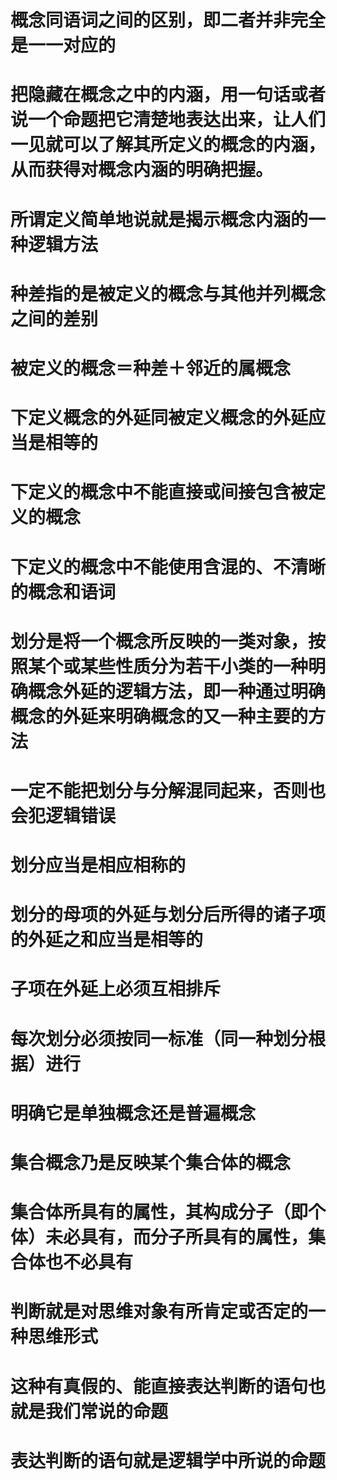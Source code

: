 #+file-path: ../assets/写给中学生的逻辑学_1705721465902_0.pdf
:PROPERTIES:
:file: [[../assets/写给中学生的逻辑学_1705721465902_0.pdf][写给中学生的逻辑学_1705721465902_0.pdf]]
:file-path: ../assets/写给中学生的逻辑学_1705721465902_0.pdf
:END:

* 概念同语词之间的区别，即二者并非完全是一一对应的
:PROPERTIES:
:ls-type: annotation
:hl-page: 15
:hl-color: yellow
:id: 65ab43b4-9d39-4d52-87fa-e5fb5d41f8a9
:END:
* 把隐藏在概念之中的内涵，用一句话或者说一个命题把它清楚地表达出来，让人们一见就可以了解其所定义的概念的内涵，从而获得对概念内涵的明确把握。
:PROPERTIES:
:ls-type: annotation
:hl-page: 19
:hl-color: blue
:id: 65ad1f5e-23ce-4153-8b6c-90febedb315c
:END:
* 所谓定义简单地说就是揭示概念内涵的一种逻辑方法
:PROPERTIES:
:ls-type: annotation
:hl-page: 20
:hl-color: blue
:id: 65ad1f6f-e469-4f2d-960b-641c9f02f7ee
:END:
* 种差指的是被定义的概念与其他并列概念之间的差别
:PROPERTIES:
:ls-type: annotation
:hl-page: 20
:hl-color: blue
:id: 65ad204a-2358-4acb-9a5d-37f92ed3affa
:END:
* 被定义的概念＝种差＋邻近的属概念
:PROPERTIES:
:ls-type: annotation
:hl-page: 20
:hl-color: blue
:id: 65ad2057-a18d-4cb1-ace8-9aebf61e5e1e
:END:
* 下定义概念的外延同被定义概念的外延应当是相等的
:PROPERTIES:
:ls-type: annotation
:hl-page: 23
:hl-color: blue
:id: 65ad2387-6f17-453d-8a29-68c4fd49ab6a
:END:
* 下定义的概念中不能直接或间接包含被定义的概念
:PROPERTIES:
:ls-type: annotation
:hl-page: 24
:hl-color: blue
:id: 65ad23cc-6916-40b1-b8ac-bbb61f973170
:END:
* 下定义的概念中不能使用含混的、不清晰的概念和语词
:PROPERTIES:
:ls-type: annotation
:hl-page: 25
:hl-color: blue
:id: 65ad2420-fa9e-4df2-be32-e28073006261
:END:
* 划分是将一个概念所反映的一类对象，按照某个或某些性质分为若干小类的一种明确概念外延的逻辑方法，即一种通过明确概念的外延来明确概念的又一种主要的方法
:PROPERTIES:
:ls-type: annotation
:hl-page: 26
:hl-color: blue
:id: 65ad247b-49d3-4d93-948d-1a06baae753e
:END:
* 一定不能把划分与分解混同起来，否则也会犯逻辑错误
:PROPERTIES:
:ls-type: annotation
:hl-page: 27
:hl-color: blue
:id: 65ad24a6-7594-42cc-90b7-68e56207924b
:END:
* 划分应当是相应相称的
:PROPERTIES:
:ls-type: annotation
:hl-page: 28
:hl-color: blue
:id: 65ad24e7-38ab-4885-95f6-952ba34fa4f1
:END:
* 划分的母项的外延与划分后所得的诸子项的外延之和应当是相等的
:PROPERTIES:
:ls-type: annotation
:hl-page: 28
:hl-color: blue
:id: 65ad24ed-ae6f-4f14-a7e6-eebde4cd484c
:END:
* 子项在外延上必须互相排斥
:PROPERTIES:
:ls-type: annotation
:hl-page: 30
:hl-color: blue
:id: 65ad2569-89ed-47b2-92c3-13ef127cb3e0
:END:
* 每次划分必须按同一标准（同一种划分根据）进行
:PROPERTIES:
:ls-type: annotation
:hl-page: 30
:hl-color: blue
:id: 65ad256f-4669-4466-bc05-0ed592ba63c5
:END:
* 明确它是单独概念还是普遍概念
:PROPERTIES:
:ls-type: annotation
:hl-page: 31
:hl-color: blue
:id: 65ad25b2-d1da-443e-810c-9c651c277e99
:END:
* 集合概念乃是反映某个集合体的概念
:PROPERTIES:
:ls-type: annotation
:hl-page: 31
:hl-color: blue
:id: 65ad25ed-b720-4ab9-9b40-f780d49a2c32
:END:
* 集合体所具有的属性，其构成分子（即个体）未必具有，而分子所具有的属性，集合体也不必具有
:PROPERTIES:
:ls-type: annotation
:hl-page: 32
:hl-color: blue
:id: 65ad260e-f40f-45dd-aefc-0e36a67f89f5
:END:
* 判断就是对思维对象有所肯定或否定的一种思维形式
:PROPERTIES:
:ls-type: annotation
:hl-page: 38
:hl-color: blue
:id: 65ad2665-0a69-4879-af61-2d9b756eaca5
:END:
* 这种有真假的、能直接表达判断的语句也就是我们常说的命题
:PROPERTIES:
:ls-type: annotation
:hl-page: 39
:hl-color: blue
:id: 65ad2763-678b-4977-964e-5b3b3105087c
:END:
* 表达判断的语句就是逻辑学中所说的命题
:PROPERTIES:
:ls-type: annotation
:hl-page: 8
:hl-color: blue
:id: 65ad277d-5267-4cb8-bda6-55997e6326ef
:END: